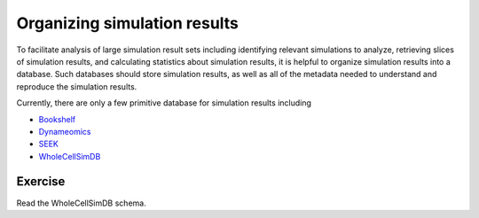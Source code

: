 Organizing simulation results
=====================================================
To facilitate analysis of large simulation result sets including identifying relevant simulations to analyze, retrieving slices of simulation results, and calculating statistics about simulation results, it is helpful to organize simulation results into a database. Such databases should store simulation results, as well as all of the metadata needed to understand and reproduce the simulation results.

Currently, there are only a few primitive database for simulation results including

* `Bookshelf <http://sbcb.bioch.ox.ac.uk/bookshelf>`_
* `Dynameomics <http://www.dynameomics.org>`_
* `SEEK <https://fair-dom.org/platform/seek>`_
* `WholeCellSimDB <http://www.wholecellsimdb.org>`_


Exercise
--------
Read the WholeCellSimDB schema.
